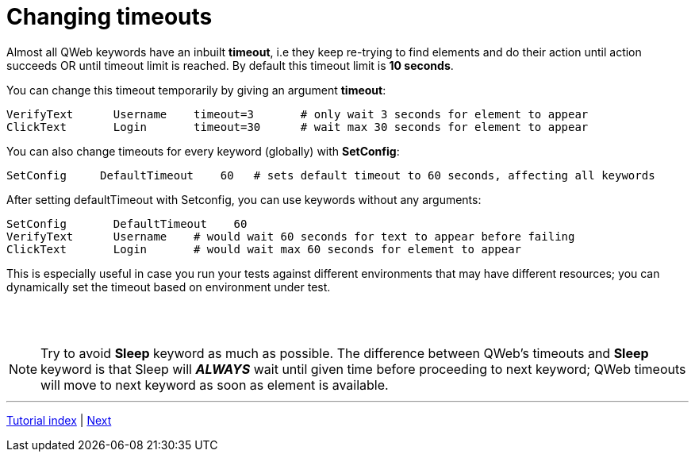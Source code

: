 // We must enable experimental attribute.
:experimental:
:icons: font

// GitHub doesn't render asciidoc exactly as intended, so we adjust settings and utilize some html

ifdef::env-github[]

:tip-caption: :bulb:
:note-caption: :information_source:
:important-caption: :heavy_exclamation_mark:
:caution-caption: :fire:
:warning-caption: :warning:
endif::[]

= Changing timeouts

Almost all QWeb keywords have an inbuilt *timeout*, i.e they keep re-trying to find elements and do their action until action succeeds OR until timeout limit is reached. By default this timeout limit is *10 seconds*.

You can change this timeout temporarily by giving an argument *timeout*:

[source, robotframework]
----
VerifyText      Username    timeout=3       # only wait 3 seconds for element to appear
ClickText       Login       timeout=30      # wait max 30 seconds for element to appear
----

You can also change timeouts for every keyword (globally) with *SetConfig*:

[source, robotframework]
----
SetConfig     DefaultTimeout    60   # sets default timeout to 60 seconds, affecting all keywords
----

After setting defaultTimeout with Setconfig, you can use keywords without any arguments:
[source, robotframework]
----
SetConfig       DefaultTimeout    60
VerifyText      Username    # would wait 60 seconds for text to appear before failing
ClickText       Login       # would wait max 60 seconds for element to appear
----

This is especially useful in case you run your tests against different environments that may have different resources; you can dynamically set the timeout based on environment under test.

{empty} +
{empty} +

NOTE: Try to avoid *Sleep* keyword as much as possible. The difference between QWeb's timeouts and *Sleep* keyword is that Sleep will *_ALWAYS_* wait until given time before proceeding to next keyword; QWeb timeouts will move to next keyword as soon as element is available. 

'''
link:../README.md[Tutorial index]  |  link:../07/anchors.adoc[Next]